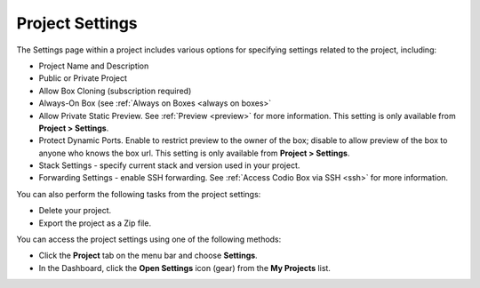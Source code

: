 .. meta::
   :description: Project Settings

.. _project-settings:

Project Settings
================
The Settings page within a project includes various options for specifying settings related to the project, including:

- Project Name and Description
- Public or Private Project
- Allow Box Cloning (subscription required)
- Always-On Box (see :ref:`Always on Boxes <always on boxes>`
- Allow Private Static Preview. See :ref:`Preview <preview>` for more information. This setting is only available from **Project > Settings**.
- Protect Dynamic Ports. Enable to restrict preview to the owner of the box; disable to allow preview of the box to anyone who knows the box url. This setting is only available from **Project > Settings**.
- Stack Settings - specify current stack and version used in your project.
- Forwarding Settings - enable SSH forwarding. See :ref:`Access Codio Box via SSH <ssh>` for more information.

You can also perform the following tasks from the project settings:

- Delete your project.
- Export the project as a Zip file.

You can access the project settings using one of the following methods:

- Click the **Project** tab on the menu bar and choose **Settings**.
- In the Dashboard, click the **Open Settings** icon (gear) from the **My Projects** list.

.. image:: /img/project-settings.png
   :alt: Project Settings
